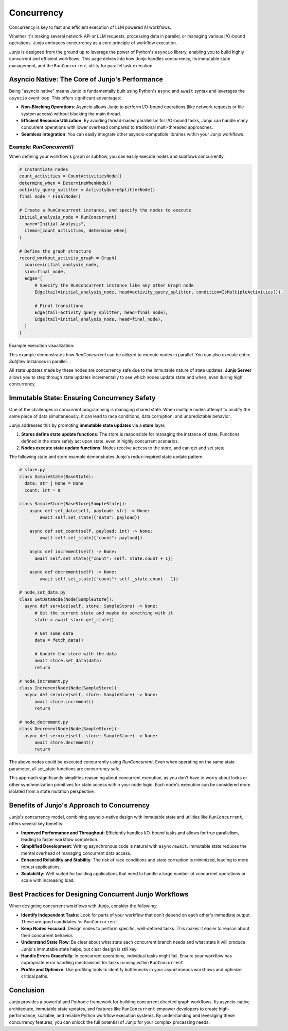 .. _concurrency:

##############################################################
Concurrency
##############################################################

.. meta::
   :description: Explore Junjo's powerful asyncio-native concurrency model for building high-performance Python workflows. Learn about immutable state and RunConcurrent for parallel task execution.
   :keywords: junjo, python, asyncio, concurrency, workflow execution, parallel processing, immutable state

Concurrency is key to fast and efficient execution of LLM powered AI workflows. 

Whether it's making several network API or LLM requests, processing data in parallel, or managing various I/O-bound operations. Junjo embraces concurrency as a core principle of workflow execution.

Junjo is designed from the ground up to leverage the power of Python's ``asyncio`` library, enabling you to build highly concurrent and efficient workflows. This page delves into how Junjo handles concurrency, its immutable state management, and the ``RunConcurrent`` utility for parallel task execution.

Asyncio Native: The Core of Junjo's Performance
================================================

Being "asyncio native" means Junjo is fundamentally built using Python's ``async`` and ``await`` syntax and leverages the ``asyncio`` event loop. This offers significant advantages:

*   **Non-Blocking Operations**: Asyncio allows Junjo to perform I/O-bound operations (like network requests or file system access) without blocking the main thread.
*   **Efficient Resource Utilization**: By avoiding thread-based parallelism for I/O-bound tasks, Junjo can handle many concurrent operations with lower overhead compared to traditional multi-threaded approaches.
*   **Seamless Integration**: You can easily integrate other asyncio-compatible libraries within your Junjo workflows.

Example: `RunConcurrent()`
----------------------------------

When defining your workflow's graph or subflow, you can easily execute nodes and subflows concurrently.

.. code-block:: python

  # Instantiate nodes
  count_activities = CountActivitiesNode()
  determine_when = DetermineWhenNode()
  activity_query_splitter = ActivityQuerySplitterNode()
  final_node = FinalNode()

  # Create a RunConcurrent instance, and specify the nodes to execute
  initial_analysis_node = RunConcurrent(
    name="Initial Analysis",
    items=[count_activities, determine_when]
  )

  # Define the graph structure
  record_workout_activity_graph = Graph(
    source=initial_analysis_node,
    sink=final_node,
    edges=[
        # Specify the RunConcurrent instance like any other Graph node
        Edge(tail=initial_analysis_node, head=activity_query_splitter, condition=IsMultipleActivities()),

        # Final transitions
        Edge(tail=activity_query_splitter, head=final_node),
        Edge(tail=initial_analysis_node, head=final_node),
    ]
  )

Example execution visualization:

.. image:: _static/concurrent-visual.png
   :alt: A screenshot of a Junjo workflow graph's telemetry on Junjo Server, featuring a RunConcurrent node in the workflow's graph.
   :align: center
   :width: 600px

This example demonstrates how `RunConcurrent` can be utilized to execute nodes in parallel. You can also execute entire `Subflow` instances in parallel.

All state updates made by these nodes are concurrency safe due to the immutable nature of state updates. **Junjo Server** allows you to step through state updates incrementally to see which nodes update state and when, even during high concurrency.

Immutable State: Ensuring Concurrency Safety
============================================

One of the challenges in concurrent programming is managing shared state. When multiple nodes attempt to modify the same piece of data simultaneously, it can lead to race conditions, data corruption, and unpredictable behavior.

Junjo addresses this by promoting **immutable state updates** via a **store** layer.

1.  **Stores define state update functions**: The store is responsible for managing the instance of state. Functions defined in the store safely act upon state, even in highly concurrent scenarios.
2.  **Nodes execute state update functions**: Nodes receive access to the store, and can get and set state.

The following state and store example demonstrates Junjo's redux-inspired state update pattern.

.. code-block:: python

  # store.py
  class SampleState(BaseState):
    data: str | None = None
    count: int = 0

  class SampleStore(BaseStore[SampleState]):
      async def set_data(self, payload: str) -> None:
          await self.set_state({"data": payload})

      async def set_count(self, payload: int) -> None:
          await self.set_state({"count": payload})

      async def increment(self) -> None:
        await self.set_state({"count": self._state.count + 1})

      async def decrement(self) -> None:
          await self.set_state({"count": self._state.count - 1})

  # node_set_data.py
  class SetDataNode(Node[SampleStore]):
    async def service(self, store: SampleStore) -> None:
        # Get the current state and maybe do something with it
        state = await store.get_state()

        # Get some data
        data = fetch_data()

        # Update the store with the data
        await store.set_data(data)
        return
  
  # node_increment.py
  class IncrementNode(Node[SampleStore]):
    async def service(self, store: SampleStore) -> None:
        await store.increment()
        return

  # node_decrement.py
  class DecrementNode(Node[SampleStore]):
    async def service(self, store: SampleStore) -> None:
        await store.decrement()
        return

The above nodes could be executed concurrently using `RunConcurrent`. Even when operating on the same state parameter, all set_state functions are concurrency safe.

This approach significantly simplifies reasoning about concurrent execution, as you don't have to worry about locks or other synchronization primitives for state access within your node logic. Each node's execution can be considered more isolated from a state mutation perspective.

Benefits of Junjo's Approach to Concurrency
===========================================

Junjo's concurrency model, combining asyncio-native design with immutable state and utilities like ``RunConcurrent``, offers several key benefits:

*   **Improved Performance and Throughput**: Efficiently handles I/O-bound tasks and allows for true parallelism, leading to faster workflow completion.
*   **Simplified Development**: Writing asynchronous code is natural with ``async/await``. Immutable state reduces the mental overhead of managing concurrent data access.
*   **Enhanced Reliability and Stability**: The risk of race conditions and state corruption is minimized, leading to more robust applications.
*   **Scalability**: Well-suited for building applications that need to handle a large number of concurrent operations or scale with increasing load.

Best Practices for Designing Concurrent Junjo Workflows
=======================================================

When designing concurrent workflows with Junjo, consider the following:

*   **Identify Independent Tasks**: Look for parts of your workflow that don't depend on each other's immediate output. These are good candidates for ``RunConcurrent``.
*   **Keep Nodes Focused**: Design nodes to perform specific, well-defined tasks. This makes it easier to reason about their concurrent behavior.
*   **Understand State Flow**: Be clear about what state each concurrent branch needs and what state it will produce. Junjo's immutable state helps, but clear design is still key.
*   **Handle Errors Gracefully**: In concurrent operations, individual tasks might fail. Ensure your workflow has appropriate error handling mechanisms for tasks running within ``RunConcurrent``.
*   **Profile and Optimize**: Use profiling tools to identify bottlenecks in your asynchronous workflows and optimize critical paths.

Conclusion
==========

Junjo provides a powerful and Pythonic framework for building concurrent directed graph workflows. Its asyncio-native architecture, immutable state updates, and features like ``RunConcurrent`` empower developers to create high-performance, scalable, and reliable Python workflow execution systems. By understanding and leveraging these concurrency features, you can unlock the full potential of Junjo for your complex processing needs.
